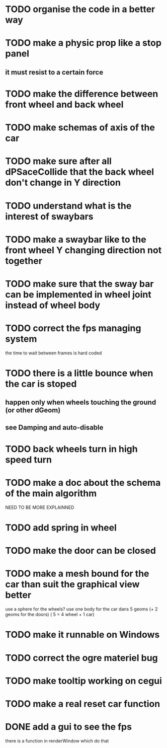 * TODO organise the code in a better way
* TODO make a physic prop like a stop panel
** it must resist to a certain force
* TODO make the difference between front wheel and back wheel
* TODO make schemas of axis of the car
* TODO make sure after all dPSaceCollide that the back wheel don't change in Y direction
* TODO understand what is the interest of swaybars
* TODO make a swaybar like to the front wheel Y changing direction not together
* TODO make sure that the sway bar can be implemented in wheel joint instead of wheel body
* TODO correct the fps managing system
  the time to wait between frames is hard coded
* TODO there is a little bounce when the car is stoped
** happen only when wheels touching the ground (or other dGeom) 
** see Damping and auto-disable
* TODO back wheels turn in high speed turn
* TODO make a doc about the schema of the main algorithm
  NEED TO BE MORE EXPLAINNED  
* TODO add spring in wheel
* TODO make the door can be closed
* TODO make a mesh bound for the car than suit the graphical view better

use a sphere for the wheels?
use one body for the car dans 5 geoms (+ 2 geoms for the doors) ( 5 = 4 wheel + 1 car)
* TODO make it runnable on Windows
* TODO correct the ogre materiel bug
* TODO make tooltip working on cegui
* TODO make a real reset car function
* DONE add a gui to see the fps
  there is a function in renderWindow which do that
